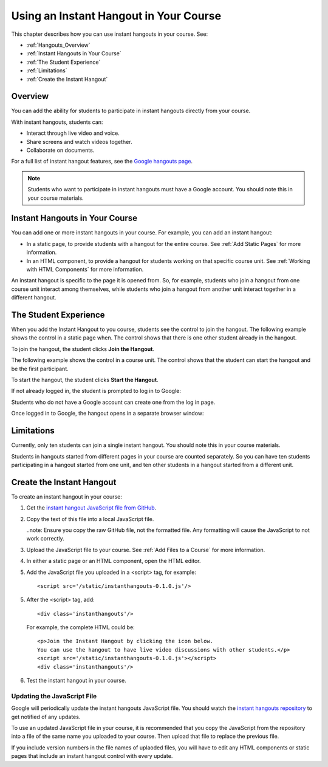 .. _Using an Instant Hangout in Your Course:

###########################################
Using an Instant Hangout in Your Course
###########################################

This chapter describes how you can use instant hangouts in your course. See:

* :ref:`Hangouts_Overview`
* :ref:`Instant Hangouts in Your Course`
* :ref:`The Student Experience`
* :ref:`Limitations`
* :ref:`Create the Instant Hangout`

.. _Hangouts_Overview:

*****************
Overview
*****************

You can add the ability for students to participate in instant hangouts directly from your course.

With instant hangouts, students can:

* Interact through live video and voice.
* Share screens and watch videos together.
* Collaborate on documents.

For a full list of instant hangout features, see the `Google hangouts page <http://www.google.com/+/learnmore/hangouts/>`_.

.. note:: Students who want to participate in instant hangouts must have a Google account.  You should note this in your course materials.

.. _Instant Hangouts in Your Course:

**********************************
Instant Hangouts in Your Course
**********************************

You can add one or more instant hangouts in your course. For example, you can add an instant hangout:

* In a static page, to provide students with a hangout for the entire course. See :ref:`Add Static Pages` for more information.

* In an HTML component, to provide a hangout for students working on that specific course unit. See :ref:`Working with HTML Components` for more information.

An instant hangout is specific to the page it is opened from.  So, for example, students who join a hangout from one course unit interact among themselves, while students who join a hangout from another unit interact together in a different hangout.

.. _The Student Experience:

*************************
The Student Experience
*************************

When you add the Instant Hangout to you course, students see the control to join the hangout. The following example shows the control in a static page when. The control shows that there is one other student already in the hangout.

.. image:: Images/hangout_static_page.png
 :alt: Image of the instant hangout control on a static page

To join the hangout, the student clicks **Join the Hangout**.

The following example shows the control in a course unit. The control shows that the student can start the hangout and be the first participant.

.. image:: Images/hangout_unit.png
 :alt: Image of the instant hangout control on a unit

To start the hangout, the student clicks **Start the Hangout**.

If not already logged in, the student is prompted to log in to Google:

.. image:: Images/google_login.png
 :alt: Image of the Google login page

Students who do not have a Google account can create one from the log in page.

Once logged in to Google, the hangout opens in a separate browser window:

.. image:: Images/hangout.png
 :alt: Image of the Instant Hangout

.. _Limitations:

****************
Limitations
****************

Currently, only ten students can join a single instant hangout. You should note this in your course materials.

Students in hangouts started from different pages in your course are counted separately. So you can have ten students participating in a hangout started from one unit, and ten other students in a hangout started from a different unit.

.. _Create the Instant Hangout:

**************************************************
Create the Instant Hangout
**************************************************

To create an instant hangout in your course:

#. Get the `instant hangout JavaScript file from GitHub <https://raw.github.com/google/instant-hangouts/master/instanthangouts-0.1.0.js>`_.

#. Copy the text of this file into a local JavaScript file.

   ..note:  Ensure you copy the raw GitHub file, not the formatted file. Any formatting will cause the JavaScript to not work correctly.

#. Upload the JavaScript file to your course. See :ref:`Add Files to a Course` for more information.

#. In either a static page or an HTML component, open the HTML editor.

#. Add the JavaScript file you uploaded in a <script> tag, for example::
  
    <script src='/static/instanthangouts-0.1.0.js'/>

5. After the <script> tag, add::
  
    <div class='instanthangouts'/>

  For example, the complete HTML could be::

    <p>Join the Instant Hangout by clicking the icon below. 
    You can use the hangout to have live video discussions with other students.</p>
    <script src='/static/instanthangouts-0.1.0.js'></script>
    <div class='instanthangouts'/>

6. Test the instant hangout in your course.

=============================
Updating the JavaScript File
=============================

Google will periodically update the instant hangouts JavaScript file.  You should watch the `instant hangouts repository <https://github.com/google/instant-hangouts/>`_ to get notified of any updates.

To use an updated JavaScript file in your course, it is recommended that you copy the JavaScript from the repository into a file of the same name you uploaded to your course.  Then upload that file to replace the previous file.

If you include version numbers in the file names of uplaoded files, you will have to edit any HTML components or static pages that include an instant hangout control with every update.
